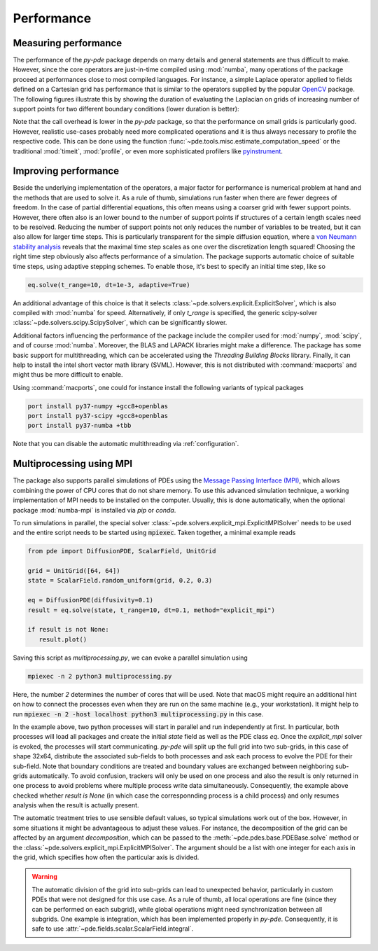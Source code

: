 Performance
^^^^^^^^^^^

Measuring performance
"""""""""""""""""""""

The performance of the `py-pde` package depends on many details and general 
statements are thus difficult to make.
However, since the core operators are just-in-time compiled using :mod:`numba`,
many operations of the package proceed at performances close to most compiled
languages.
For instance, a simple Laplace operator applied to fields defined on a Cartesian
grid has performance that is similar to the operators supplied by the popular
`OpenCV <https://opencv.org>`_ package.
The following figures illustrate this by showing the duration of evaluating the
Laplacian on grids of increasing number of support points for
two different boundary conditions (lower duration is better):


.. image:: /_images/performance_periodic.*
   :width: 49%

.. image:: /_images/performance_noflux.*
   :width: 49%
   
   
Note that the call overhead is lower in the `py-pde` package, so that the
performance on small grids is particularly good.
However, realistic use-cases probably need more complicated operations and it is
thus always necessary to profile the respective code.
This can be done using the function
:func:`~pde.tools.misc.estimate_computation_speed` or the traditional
:mod:`timeit`, :mod:`profile`, or even more sophisticated profilers like
`pyinstrument <https://github.com/joerick/pyinstrument>`_.


Improving performance
"""""""""""""""""""""

Beside the underlying implementation of the operators, a major factor for performance is
numerical problem at hand and the methods that are used to solve it.
As a rule of thumb, simulations run faster when there are fewer degrees of freedom.
In the case of partial differential equations, this often means using a coarser grid
with fewer support points.
However, there often also is an lower bound to the number of support points if
structures of a certain length scales need to be resolved.
Reducing the number of support points not only reduces the number of variables to be
treated, but it can also allow for larger time steps.
This is particularly transparent for the simple diffusion equation, where a `von Neumann
stability analysis <https://en.wikipedia.org/wiki/Von_Neumann_stability_analysis>`_
reveals that the maximal time step scales as one over the discretization length squared!
Choosing the right time step obviously also affects performance of a simulation.
The package supports automatic choice of suitable time steps, using adaptive stepping
schemes.
To enable those, it's best to specify an initial time step, like so

.. code-block:: python

    eq.solve(t_range=10, dt=1e-3, adaptive=True)

An additional advantage of this choice is that it selects
:class:`~pde.solvers.explicit.ExplicitSolver`, which is also compiled with :mod:`numba`
for speed.
Alternatively, if only `t_range` is specified, the generic scipy-solver 
:class:`~pde.solvers.scipy.ScipySolver`, which can be significantly slower.


Additional factors influencing the performance of the package include the compiler used
for :mod:`numpy`, :mod:`scipy`, and of course :mod:`numba`.
Moreover, the BLAS and LAPACK libraries might make a difference.
The package has some basic support for multithreading, which can be accelerated
using the `Threading Building Blocks` library.
Finally, it can help to install the intel short vector math library (SVML).
However, this is not distributed with :command:`macports` and might thus be more
difficult to enable. 

Using :command:`macports`, one could for instance install the following variants
of typical packages

.. code-block:: bash

    port install py37-numpy +gcc8+openblas
    port install py37-scipy +gcc8+openblas
    port install py37-numba +tbb

Note that you can disable the automatic multithreading via :ref:`configuration`.


Multiprocessing using MPI
"""""""""""""""""""""""""

The package also supports parallel simulations of PDEs using the `Message Passing 
Interface (MPI) <https://en.wikipedia.org/wiki/Message_Passing_Interface>`_, which
allows combining the power of CPU cores that do not share memory. To use this advanced
simulation technique, a working implementation of MPI needs to be installed on the
computer. Usually, this is done automatically, when the optional package
:mod:`numba-mpi` is installed via `pip` or `conda`.

To run simulations in parallel, the special solver
:class:`~pde.solvers.explicit_mpi.ExplicitMPISolver` needs to be used and the entire
script needs to be started using :code:`mpiexec`.
Taken together, a minimal example reads

.. code-block:: python

   from pde import DiffusionPDE, ScalarField, UnitGrid

   grid = UnitGrid([64, 64])
   state = ScalarField.random_uniform(grid, 0.2, 0.3)

   eq = DiffusionPDE(diffusivity=0.1)
   result = eq.solve(state, t_range=10, dt=0.1, method="explicit_mpi")

   if result is not None:
      result.plot()

Saving this script as `multiprocessing.py`, we can evoke a parallel simulation using

.. code-block:: bash

    mpiexec -n 2 python3 multiprocessing.py

Here, the number `2` determines the number of cores that will be used.
Note that macOS might require an additional hint on how to connect the processes even
when they are run on the same machine (e.g., your workstation). It might help to run
:code:`mpiexec -n 2 -host localhost python3 multiprocessing.py` in this case.

In the example above, two python processes will start in parallel and run independently
at first.
In particular, both processes will load all packages and create the initial `state`
field as well as the PDE class `eq`.
Once the `explicit_mpi` solver is evoked, the processes will start communicating.
`py-pde` will split up the full grid into two sub-grids, in this case of shape 32x64,
distribute the associated sub-fields to both processes and ask each process to evolve
the PDE for their sub-field.
Note that boundary conditions are treated and boundary values are exchanged between
neighboring sub-grids automatically.
To avoid confusion, trackers will only be used on one process and also the result is
only returned in one process to avoid problems where multiple process write data
simultaneously.
Consequently, the example above checked whether `result is None` (in which case the
corresponnding process is a child process) and only resumes analysis when the result is
actually present.

The automatic treatment tries to use sensible default values, so typical simulations
work out of the box.
However, in some situations it might be advantageous to adjust these values.
For instance, the decomposition of the grid can be affected by an argument
`decomposition`, which can be passed to the :meth:`~pde.pdes.base.PDEBase.solve` method
or the :class:`~pde.solvers.explicit_mpi.ExplicitMPISolver`.
The argument should be a list with one integer for each axis in the grid, which
specifies how often the particular axis is divided.

.. warning::
   The automatic division of the grid into sub-grids can lead to unexpected behavior,
   particularly in custom PDEs that were not designed for this use case.
   As a rule of thumb, all local operations are fine (since they can be performed on
   each subgrid), while global operations might need synchronization between all
   subgrids. One example is integration, which has been implemented properly in `py-pde`.
   Consequently, it is safe to use :attr:`~pde.fields.scalar.ScalarField.integral`.

